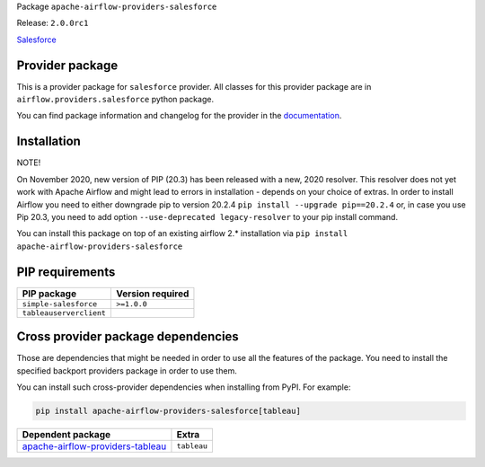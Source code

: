 
.. Licensed to the Apache Software Foundation (ASF) under one
   or more contributor license agreements.  See the NOTICE file
   distributed with this work for additional information
   regarding copyright ownership.  The ASF licenses this file
   to you under the Apache License, Version 2.0 (the
   "License"); you may not use this file except in compliance
   with the License.  You may obtain a copy of the License at

..   http://www.apache.org/licenses/LICENSE-2.0

.. Unless required by applicable law or agreed to in writing,
   software distributed under the License is distributed on an
   "AS IS" BASIS, WITHOUT WARRANTIES OR CONDITIONS OF ANY
   KIND, either express or implied.  See the License for the
   specific language governing permissions and limitations
   under the License.


Package ``apache-airflow-providers-salesforce``

Release: ``2.0.0rc1``


`Salesforce <https://www.salesforce.com/>`__


Provider package
================

This is a provider package for ``salesforce`` provider. All classes for this provider package
are in ``airflow.providers.salesforce`` python package.

You can find package information and changelog for the provider
in the `documentation <https://airflow.apache.org/docs/apache-airflow-providers-salesforce/2.0.0/>`_.


Installation
============

NOTE!

On November 2020, new version of PIP (20.3) has been released with a new, 2020 resolver. This resolver
does not yet work with Apache Airflow and might lead to errors in installation - depends on your choice
of extras. In order to install Airflow you need to either downgrade pip to version 20.2.4
``pip install --upgrade pip==20.2.4`` or, in case you use Pip 20.3, you need to add option
``--use-deprecated legacy-resolver`` to your pip install command.

You can install this package on top of an existing airflow 2.* installation via
``pip install apache-airflow-providers-salesforce``

PIP requirements
================

=======================  ==================
PIP package              Version required
=======================  ==================
``simple-salesforce``    ``>=1.0.0``
``tableauserverclient``
=======================  ==================

Cross provider package dependencies
===================================

Those are dependencies that might be needed in order to use all the features of the package.
You need to install the specified backport providers package in order to use them.

You can install such cross-provider dependencies when installing from PyPI. For example:

.. code-block:: bash

    pip install apache-airflow-providers-salesforce[tableau]


======================================================================================================  ===========
Dependent package                                                                                       Extra
======================================================================================================  ===========
`apache-airflow-providers-tableau <https://airflow.apache.org/docs/apache-airflow-providers-tableau>`_  ``tableau``
======================================================================================================  ===========